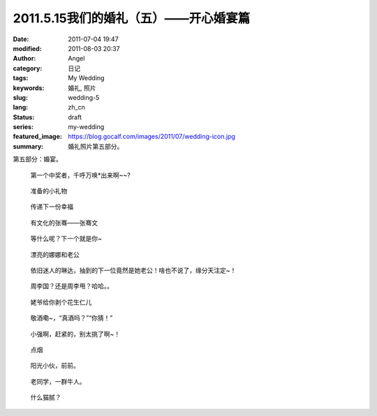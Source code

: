 2011.5.15我们的婚礼（五）——开心婚宴篇
#####################################
:date: 2011-07-04 19:47
:modified: 2011-08-03 20:37
:author: Angel
:category: 日记
:tags: My Wedding
:keywords: 婚礼, 照片
:slug: wedding-5
:lang: zh_cn
:status: draft
:series: my-wedding
:featured_image: https://blog.gocalf.com/images/2011/07/wedding-icon.jpg
:summary: 婚礼照片第五部分。

第五部分：婚宴。

.. more

.. figure:: {static}/images/2011/07/wed5010-465x700.jpg
    :alt: wed5010-465x700.jpg
    :target: {static}/images/2011/07/wed5010.jpg

    第一个中奖者，千呼万唤\*出来啊~~?

.. figure:: {static}/images/2011/07/wed5020-700x465.jpg
    :alt: wed5020-700x465.jpg
    :target: {static}/images/2011/07/wed5020.jpg

    准备的小礼物

.. figure:: {static}/images/2011/07/wed5030-466x700.jpg
    :alt: wed5030-466x700.jpg
    :target: {static}/images/2011/07/wed5030.jpg

    传递下一份幸福

.. figure:: {static}/images/2011/07/wed5050-700x466.jpg
    :alt: wed5050-700x466.jpg
    :target: {static}/images/2011/07/wed5050.jpg

    有文化的张骞——张骞文

.. figure:: {static}/images/2011/07/wed5060-700x466.jpg
    :alt: wed5060-700x466.jpg
    :target: {static}/images/2011/07/wed5060.jpg

    等什么呢？下一个就是你~

.. figure:: {static}/images/2011/07/wed5070-700x466.jpg
    :alt: wed5070-700x466.jpg
    :target: {static}/images/2011/07/wed5070.jpg

    漂亮的娜娜和老公

.. figure:: {static}/images/2011/07/wed5080-700x465.jpg
    :alt: wed5080-700x465.jpg
    :target: {static}/images/2011/07/wed5080.jpg

    依旧迷人的琳达，抽到的下一位竟然是她老公！啥也不说了，缘分天注定~！

.. figure:: {static}/images/2011/07/wed5090-700x466.jpg
    :alt: wed5090-700x466.jpg
    :target: {static}/images/2011/07/wed5090.jpg

    周李国？还是周李甩？哈哈。。

.. figure:: {static}/images/2011/07/wed5100-700x466.jpg
    :alt: wed5100-700x466.jpg
    :target: {static}/images/2011/07/wed5100.jpg

    姥爷给你剥个花生仁儿

.. figure:: {static}/images/2011/07/wed5110-700x466.jpg
    :alt: wed5110-700x466.jpg
    :target: {static}/images/2011/07/wed5110.jpg

    敬酒嘞~，“真酒吗？”“你猜！”

.. figure:: {static}/images/2011/07/wed5120-700x465.jpg
    :alt: wed5120-700x465.jpg
    :target: {static}/images/2011/07/wed5120.jpg

    小强啊，赶紧的，别太挑了啊~！

.. figure:: {static}/images/2011/07/wed5130-700x465.jpg
    :alt: wed5130-700x465.jpg
    :target: {static}/images/2011/07/wed5130.jpg

    点烟

.. figure:: {static}/images/2011/07/wed5140-700x465.jpg
    :alt: wed5140-700x465.jpg
    :target: {static}/images/2011/07/wed5140.jpg

    阳光小伙，前前。

.. figure:: {static}/images/2011/07/wed5150-466x700.jpg
    :alt: wed5150-466x700.jpg
    :target: {static}/images/2011/07/wed5150.jpg

    老同学，一群牛人。

.. figure:: {static}/images/2011/07/wed5160-460x700.jpg
    :alt: wed5160-460x700.jpg
    :target: {static}/images/2011/07/wed5160.jpg

    什么猫腻？
